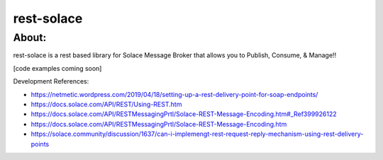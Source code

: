 ============
rest-solace
============

About:
++++++++

rest-solace is a rest based library for Solace Message Broker that allows you to Publish, Consume, & Manage!!

[code examples coming soon]

Development References:

* https://netmetic.wordpress.com/2019/04/18/setting-up-a-rest-delivery-point-for-soap-endpoints/
* https://docs.solace.com/API/REST/Using-REST.htm
* https://docs.solace.com/API/RESTMessagingPrtl/Solace-REST-Message-Encoding.htm#_Ref399926122
* https://docs.solace.com/API/RESTMessagingPrtl/Solace-REST-Message-Encoding.htm
* https://solace.community/discussion/1637/can-i-implemengt-rest-request-reply-mechanism-using-rest-delivery-points